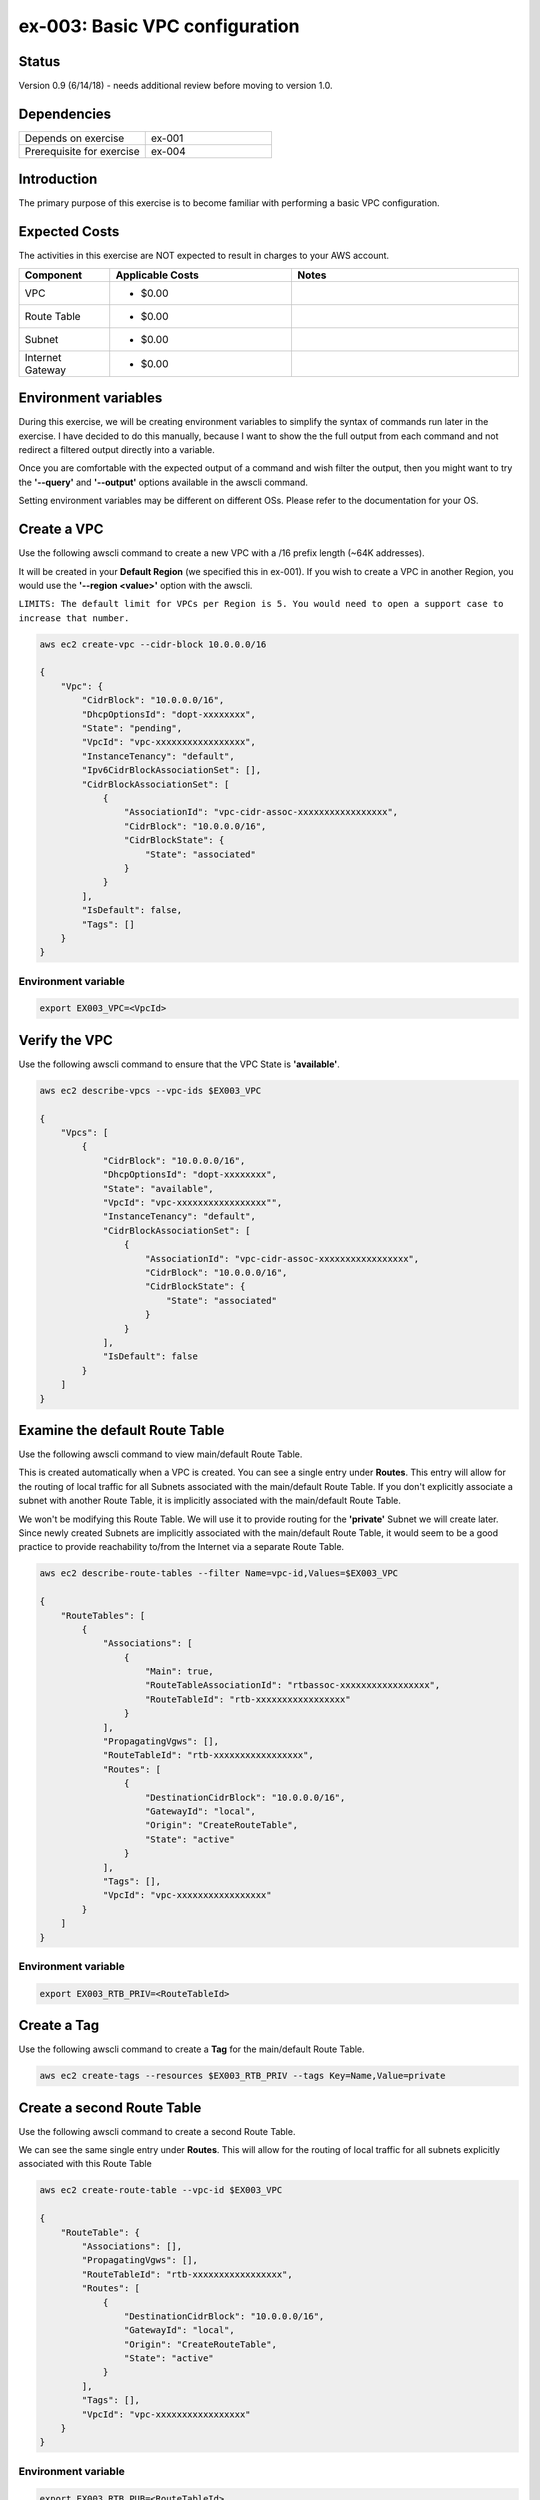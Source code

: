 ex-003: Basic VPC configuration
===============================

Status
------
Version 0.9 (6/14/18) - needs additional review before moving to version 1.0.

Dependencies
------------
.. list-table::
   :widths: 25, 25
   :header-rows: 0

   * - Depends on exercise
     - ex-001
   * - Prerequisite for exercise
     - ex-004

Introduction
------------
The primary purpose of this exercise is to become familiar with performing a basic VPC configuration.

Expected Costs
--------------
The activities in this exercise are NOT expected to result in charges to your AWS account.

.. list-table::
   :widths: 20, 40, 50
   :header-rows: 1

   * - Component
     - Applicable Costs
     - Notes
   * - VPC
     - 
        + $0.00
     - 
   * - Route Table
     - 
        + $0.00
     -
   * - Subnet
     - 
        + $0.00
     -
   * - Internet Gateway
     - 
        + $0.00
     -

Environment variables
---------------------
During this exercise, we will be creating environment variables to simplify the syntax of commands run later in the exercise. I have decided to do this manually, because I want to show the the full output from each command and not redirect a filtered output directly into a variable.

Once you are comfortable with the expected output of a command and wish filter the output, then you might want to try the **'--query'** and **'--output'** options available in the awscli command.

Setting environment variables may be different on different OSs. Please refer to the documentation for your OS.

Create a VPC
------------
Use the following awscli command to create a new VPC with a /16 prefix length (~64K addresses).

It will be created in your **Default Region** (we specified this in ex-001). If you wish to create a VPC in another Region, you would use the **'--region <value>'** option with the awscli.

``LIMITS: The default limit for VPCs per Region is 5. You would need to open a support case to increase that number.``

.. code-block::
    
    aws ec2 create-vpc --cidr-block 10.0.0.0/16

    {
        "Vpc": {
            "CidrBlock": "10.0.0.0/16",
            "DhcpOptionsId": "dopt-xxxxxxxx",
            "State": "pending",
            "VpcId": "vpc-xxxxxxxxxxxxxxxxx",
            "InstanceTenancy": "default",
            "Ipv6CidrBlockAssociationSet": [],
            "CidrBlockAssociationSet": [
                {
                    "AssociationId": "vpc-cidr-assoc-xxxxxxxxxxxxxxxxx",
                    "CidrBlock": "10.0.0.0/16",
                    "CidrBlockState": {
                        "State": "associated"
                    }
                }
            ],
            "IsDefault": false,
            "Tags": []
        }
    }

Environment variable
~~~~~~~~~~~~~~~~~~~~
.. code-block::

    export EX003_VPC=<VpcId>

Verify the VPC
--------------
Use the following awscli command to ensure that the VPC State is **'available'**.

.. code-block::
    
    aws ec2 describe-vpcs --vpc-ids $EX003_VPC

    {
        "Vpcs": [
            {
                "CidrBlock": "10.0.0.0/16",
                "DhcpOptionsId": "dopt-xxxxxxxx",
                "State": "available",
                "VpcId": "vpc-xxxxxxxxxxxxxxxxx"",
                "InstanceTenancy": "default",
                "CidrBlockAssociationSet": [
                    {
                        "AssociationId": "vpc-cidr-assoc-xxxxxxxxxxxxxxxxx",
                        "CidrBlock": "10.0.0.0/16",
                        "CidrBlockState": {
                            "State": "associated"
                        }
                    }
                ],
                "IsDefault": false
            }
        ]
    }


Examine the default Route Table
-------------------------------
Use the following awscli command to view main/default Route Table.

This is created automatically when a VPC is created. You can see a single entry under **Routes**. This entry will allow for the routing of local traffic for all Subnets associated with the main/default Route Table. If you don't explicitly associate a subnet with another Route Table, it is implicitly associated with the main/default Route Table.

We won't be modifying this Route Table. We will use it to provide routing for the **'private'** Subnet we will create later. Since newly created Subnets are implicitly associated with the main/default Route Table, it would seem to be a good practice to provide reachability to/from the Internet via a separate Route Table. 

.. code-block::

    aws ec2 describe-route-tables --filter Name=vpc-id,Values=$EX003_VPC

    {
        "RouteTables": [
            {
                "Associations": [
                    {
                        "Main": true,
                        "RouteTableAssociationId": "rtbassoc-xxxxxxxxxxxxxxxxx",
                        "RouteTableId": "rtb-xxxxxxxxxxxxxxxxx"
                    }
                ],
                "PropagatingVgws": [],
                "RouteTableId": "rtb-xxxxxxxxxxxxxxxxx",
                "Routes": [
                    {
                        "DestinationCidrBlock": "10.0.0.0/16",
                        "GatewayId": "local",
                        "Origin": "CreateRouteTable",
                        "State": "active"
                    }
                ],
                "Tags": [],
                "VpcId": "vpc-xxxxxxxxxxxxxxxxx"
            }
        ]
    }

Environment variable
~~~~~~~~~~~~~~~~~~~~
.. code-block::

    export EX003_RTB_PRIV=<RouteTableId>

Create a Tag
------------
Use the following awscli command to create a **Tag** for the main/default Route Table.

.. code-block::

    aws ec2 create-tags --resources $EX003_RTB_PRIV --tags Key=Name,Value=private

Create a second Route Table
---------------------------
Use the following awscli command to create a second Route Table.

We can see the same single entry under **Routes**. This will allow for the routing of local traffic for all subnets explicitly associated with this Route Table

.. code-block::

    aws ec2 create-route-table --vpc-id $EX003_VPC

    {
        "RouteTable": {
            "Associations": [],
            "PropagatingVgws": [],
            "RouteTableId": "rtb-xxxxxxxxxxxxxxxxx",
            "Routes": [
                {
                    "DestinationCidrBlock": "10.0.0.0/16",
                    "GatewayId": "local",
                    "Origin": "CreateRouteTable",
                    "State": "active"
                }
            ],
            "Tags": [],
            "VpcId": "vpc-xxxxxxxxxxxxxxxxx"
        }
    }

Environment variable
~~~~~~~~~~~~~~~~~~~~
.. code-block::

    export EX003_RTB_PUB=<RouteTableId>

Create a Tag
------------
Use the following awscli command to create a tag for the second Route Table.

.. code-block::

    aws ec2 create-tags --resources $EX003_RTB_PUB --tags Key=Name,Value=public

Create an Internet Gateway
--------------------------
Use the following awscli command to create an Internet Gateway.

We will leverage this 'device' to allow some Subnets to be accessible from the Internet.

.. code-block::

    aws ec2 create-internet-gateway

    {
        "InternetGateway": {
            "Attachments": [],
            "InternetGatewayId": "igw-xxxxxxxxxxxxxxxxx",
            "Tags": []
        }
    }

Environment variable
~~~~~~~~~~~~~~~~~~~~
.. code-block::

    export EX003_IG=<InternetGatewayId>

Attach the Internet Gateway
---------------------------
Use the following awscli command to attach the Internet Gateway to the VPC.

.. code-block::

      aws ec2 attach-internet-gateway --internet-gateway-id $EX003_IG --vpc-id $EX003_VPC


Add a Route
-----------
Use the following awscli command to add a **Default Route** that targets the Internet Gateway to the **'public'** Route Table.

This will allow connectivity from the Internet for Subnets explicitly associated with this Route Table.

.. code-block::

    aws ec2 create-route --destination-cidr-block 0.0.0.0/0 --gateway-id $EX003_IG --route-table-id $EX003_RTB_PUB

    {
        "Return": true
    }

Examine the Route Table
-----------------------
Use the following awscli command to re-examine the **'public'** Route Table.

We can see a second entry under **Routes**.

.. code-block::

    aws ec2 describe-route-tables --filter Name=route-table-id,Values=$EX003_RTB_PUB

    {
        "RouteTables": [
            {
                "Associations": [],
                "PropagatingVgws": [],
                "RouteTableId": "rtb-xxxxxxxxxxxxxxxxx",
                "Routes": [
                    {
                        "DestinationCidrBlock": "10.0.0.0/16",
                        "GatewayId": "local",
                        "Origin": "CreateRouteTable",
                        "State": "active"
                    },
                    {
                        "DestinationCidrBlock": "0.0.0.0/0",
                        "GatewayId": "igw-xxxxxxxxxxxxxxxxx",
                        "Origin": "CreateRoute",
                        "State": "active"
                    }
                ],
                "Tags": [
                    {
                        "Key": "Name",
                        "Value": "public"
                    }
                ],
                "VpcId": "vpc-xxxxxxxxxxxxxxxxx"
            }
        ]
    }

Create a Subnet
---------------
Use the following awscli command to create a Subnet with a prefix length of /23 (512 addresses).

We only 507 usable addresses. This is because, the first address is the network address, the last address is the broadcast address and the second through fourth addresses are reserved by AWS. 

.. code-block::
   
   aws ec2 create-subnet --cidr-block 10.0.0.0/23 --vpc-id $EX003_VPC

    {
        "Subnet": {
            "AvailabilityZone": "us-east-1c",
            "AvailableIpAddressCount": 507,
            "CidrBlock": "10.0.0.0/23",
            "DefaultForAz": false,
            "MapPublicIpOnLaunch": false,
            "State": "pending",
            "SubnetId": "subnet-xxxxxxxxxxxxxxxxx",
            "VpcId": "vpc-xxxxxxxxxxxxxxxxx",
            "AssignIpv6AddressOnCreation": false,
            "Ipv6CidrBlockAssociationSet": []
        }
    }

Environment variable
~~~~~~~~~~~~~~~~~~~~
.. code-block::

    export EX003_SUBNET_PUB=<SubnetId>

Create a second Subnet
----------------------
Use the following awscli command to create a Subnet with a prefix length of /23 (512 addresses).

.. code-block::
    aws ec2 create-subnet --cidr-block 10.0.2.0/23 --vpc-id $EX003_VPC

    {
        "Subnet": {
            "AvailabilityZone": "us-east-1c",
            "AvailableIpAddressCount": 507,
            "CidrBlock": "10.0.2.0/23",
            "DefaultForAz": false,
            "MapPublicIpOnLaunch": false,
            "State": "pending",
            "SubnetId": "subnet-xxxxxxxxxxxxxxxxx",
            "VpcId": "vpc-xxxxxxxxxxxxxxxxx",
            "AssignIpv6AddressOnCreation": false,
            "Ipv6CidrBlockAssociationSet": []
        }
    }

Environment variable
~~~~~~~~~~~~~~~~~~~~
.. code-block::

    export EX003_SUBNET_PRIV=<SubnetId>

Verify the Subnets
------------------
Use the following awscli command to ensure that the State of both Subnets is **'available'**.

We can see that both Subnets were created in Availability Zone **'us-east-1c'**.

If you wish to control where your Subnets are created, you would use the **'--availability-zone <value>'** option with the **'create-subnet'** command.

.. code-block::

    aws ec2 describe-subnets --filter Name=vpc-id,Values=$EX003_VPC

    {
        "Subnets": [
            {
                "AvailabilityZone": "us-east-1c",
                "AvailableIpAddressCount": 507,
                "CidrBlock": "10.0.2.0/23",
                "DefaultForAz": false,
                "MapPublicIpOnLaunch": false,
                "State": "available",
                "SubnetId": "subnet-xxxxxxxxxxxxxxxxx",
                "VpcId": "vpc-xxxxxxxxxxxxxxxxx",
                "AssignIpv6AddressOnCreation": false,
                "Ipv6CidrBlockAssociationSet": []
            },
            {
                "AvailabilityZone": "us-east-1c",
                "AvailableIpAddressCount": 507,
                "CidrBlock": "10.0.0.0/23",
                "DefaultForAz": false,
                "MapPublicIpOnLaunch": false,
                "State": "available",
                "SubnetId": "subnet-xxxxxxxxxxxxxxxxx",
                "VpcId": "vpc-xxxxxxxxxxxxxxxxx",
                "AssignIpv6AddressOnCreation": false,
                "Ipv6CidrBlockAssociationSet": []
            }
        ]
    }

Create a Tag
------------
Use the following awscli command to create a Tag for both Subnets.

.. code-block::

    aws ec2 create-tags --resources $EX003_SUBNET_PUB --tags Key=Name,Value=public 

    aws ec2 create-tags --resources $EX003_SUBNET_PRIV --tags Key=Name,Value=private 


Associate a Subnet
------------------
Use the following awscli command to associate the **'public'** subnet with the **'public'** Route Table.

.. code-block::

    aws ec2 associate-route-table --route-table-id $EX003_RTB_PUB --subnet-id $EX003_SUBNET_PUB

    {
        "AssociationId": "rtbassoc-xxxxxxxxxxxxxxxxx"
    }

Examine the Route Table
-----------------------
Use the following awscli command to re-examine the **'public'** Route Table.

We can now see an entry under **Associations**.

.. code-block::

    aws ec2 describe-route-tables --filter Name=route-table-id,Values=$EX003_RTB_PUB


    {
        "RouteTables": [
            {
                "Associations": [
                    {
                        "Main": false,
                        "RouteTableAssociationId": "rtbassoc-xxxxxxxxxxxxxxxxx",
                        "RouteTableId": "rtb-xxxxxxxxxxxxxxxxx",
                        "SubnetId": "subnet-xxxxxxxxxxxxxxxxx"
                    }
                ],
                "PropagatingVgws": [],
                "RouteTableId": "rtb-xxxxxxxxxxxxxxxxx",
                "Routes": [
                    {
                        "DestinationCidrBlock": "10.0.0.0/16",
                        "GatewayId": "local",
                        "Origin": "CreateRouteTable",
                        "State": "active"
                    },
                    {
                        "DestinationCidrBlock": "0.0.0.0/0",
                        "GatewayId": "igw-xxxxxxxxxxxxxxxxx",
                        "Origin": "CreateRoute",
                        "State": "active"
                    }
                ],
                "Tags": [
                    {
                        "Key": "Name",
                        "Value": "public"
                    }
                ],
                "VpcId": "vpc-xxxxxxxxxxxxxxxxx"
            }
        ]
    }

Next steps
----------
In the next exercise we will test that our configuration actually works by launching Instances and verifying connectivity. 

Summary
-------
- We created a VPC.
- We created a second Route Table.
- We created an Internet Gateway.
- We attached the Internet Gateway to the VPC.
- We created a Default Route that targeted the Internet Gateway in the second Route Table.
- We created two Subnets.
- We associated one of the Subnets with the second Route Table.
- We created some Tags.


